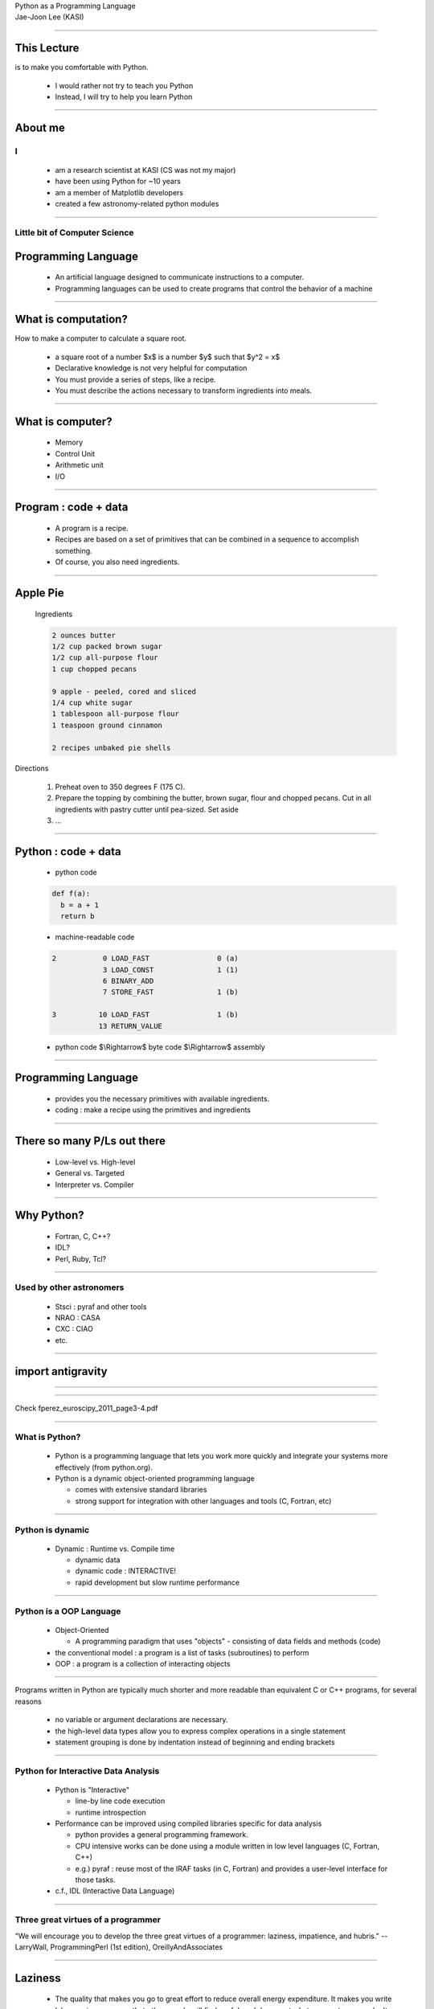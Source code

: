 .. raw:: html

   <link rel="stylesheet" href="../aux/jj.css" type="text/css">

.. raw:: html

   <script type="text/x-mathjax-config">
    MathJax.Hub.Config({
    extensions: ["tex2jax.js"],
    jax: ["input/TeX", "output/HTML-CSS"],
    tex2jax: {
       inlineMath: [ ['$','$'], ["\\(","\\)"] ],
       displayMath: [ ['$$','$$'], ["\\[","\\]"] ],
       processEscapes: true
    },
    "HTML-CSS": { availableFonts: ["TeX"] }
    });
   </script>
   <script type="text/javascript" src="http://cdn.mathjax.org/mathjax/latest/MathJax.js?config=TeX-AMS-MML_HTMLorMML"></script>

.. role:: tex(raw)
   :format: latex html

.. role:: strike
    :class: strike

.. role:: red
    :class: red

.. container:: centeredtitle

   Python as a Programming Language

.. container:: centeredauthor

   Jae-Joon Lee (KASI)

----

This Lecture
------------

is to make you comfortable with :red:`Python`.




 - I would rather not try to teach you Python



 - Instead, I will try to help you learn Python


----


About me
--------

I
=
   - am a research scientist at KASI (CS was not my major)
   - have been using Python for ~10 years
   - am a member of Matplotlib developers
   - created a few astronomy-related python modules



----

Little bit of Computer Science
==============================


Programming Language
--------------------

 - An artificial language designed to communicate instructions to a
   computer. 

 - Programming languages can be used to
   create programs that control the behavior of a machine

----

What is computation?
--------------------

How to make a computer to calculate a square root.

 - a square root of a number $x$ is a number $y$ such that $y^2 = x$

 - Declarative knowledge is not very helpful for computation

 - You must provide a series of steps, like a recipe.

 - You must describe the actions necessary to transform ingredients into meals.

----

What is computer?
-----------------

 - Memory

 - Control Unit

 - Arithmetic unit

 - I/O

.. container:: floatright

 .. image:: MIT_-_Intro_to_CompSci_and_Programming_-_lecture_1.png
    :width: 400

----

Program : code + data
---------------------


 - A program is a recipe.

 - Recipes are based on a set of primitives that can be combined in a
   sequence to accomplish something.  

 - Of course, you also need ingredients.

----

Apple Pie
---------

.. container:: leftside

  Ingredients

  .. code-block:: text

    2 ounces butter
    1/2 cup packed brown sugar
    1/2 cup all-purpose flour
    1 cup chopped pecans
     
    9 apple - peeled, cored and sliced
    1/4 cup white sugar
    1 tablespoon all-purpose flour
    1 teaspoon ground cinnamon
     
    2 recipes unbaked pie shells

 .. image:: 115074.jpg
    :width: 250
  

.. container:: rightside

 Directions

  1. Preheat oven to 350 degrees F (175 C).

  2. Prepare the topping by combining the butter, brown sugar, flour and chopped pecans. Cut in all ingredients with pastry cutter until pea-sized. Set aside

  3. ...

----

Python : code + data
--------------------

 - python code

 .. code-block:: python

    def f(a):
      b = a + 1
      return b

 - machine-readable code

 .. code-block:: text

     2           0 LOAD_FAST                0 (a)
                 3 LOAD_CONST               1 (1)
                 6 BINARY_ADD          
                 7 STORE_FAST               1 (b)
    
     3          10 LOAD_FAST                1 (b)
                13 RETURN_VALUE        


 - python code $\\Rightarrow$ byte code $\\Rightarrow$ assembly

----

Programming Language
--------------------

 - provides you the necessary primitives with available ingredients.

 - coding : make a recipe using the primitives and ingredients

----

There so many P/Ls out there
----------------------------

 - Low-level vs. High-level

 - General vs. Targeted

 - Interpreter vs. Compiler


----

Why Python?
-----------

 - Fortran, C, C++?
 - IDL?
 - Perl, Ruby, Tcl?

----

Used by other astronomers
=========================

 - Stsci : pyraf and other tools
 - NRAO : CASA
 - CXC : CIAO
 - etc.

----

import antigravity
------------------

----

 .. image:: computing.jpg
    :width: 700


----

Check fperez_euroscipy_2011_page3-4.pdf

----

What is Python?
===============

 - Python is a programming language that lets
   you work more quickly and integrate your
   systems more effectively (from python.org).

 - Python is a dynamic object-oriented
   programming language
   
   - comes with extensive standard libraries

   - strong support for integration with other 
     languages and tools (C, Fortran, etc)

----

Python is dynamic
=================

 - Dynamic : Runtime vs. Compile time

   - dynamic data

   - dynamic code : INTERACTIVE!

   - rapid development but slow runtime performance

----

Python is a OOP Language
========================


 - Object-Oriented

   - A programming paradigm that uses
     "objects" - consisting of data fields and
     methods (code)

 - the conventional model : a program is a list
   of tasks (subroutines) to perform

 - OOP : a program is a collection of
   interacting objects

----


Programs written in Python are typically
:red:`much shorter` and :red:`more readable` than
equivalent C or C++ programs, for several
reasons

   - no variable or argument declarations are
     necessary.

   - the high-level data types allow you to
     express complex operations in a single
     statement

   - statement grouping is done by indentation
     instead of beginning and ending brackets

----

Python for Interactive Data Analysis
====================================


 - Python is "Interactive"

   - line-by line code execution

   - runtime introspection

 - Performance can be improved using compiled libraries specific
   for data analysis

   - python provides a general programming framework.

   - CPU intensive works can be done using a module written in
     low level languages (C, Fortran, C++)

   - e.g.) pyraf : reuse most of the IRAF tasks (in C, Fortran)
     and provides a user-level interface for those tasks.

 - c.f., IDL (Interactive Data Language)


----

Three great virtues of a programmer
===================================

"We will encourage you to develop the three great virtues of a programmer: :red:`laziness, impatience, and hubris`." -- LarryWall, ProgrammingPerl (1st edition), OreillyAndAssociates


----

Laziness
--------

   - The quality that makes you go to great effort to reduce overall
     energy expenditure. It makes you write labor-saving programs that
     other people will find useful, and document what you wrote so you
     don't have to answer so many questions about it. Hence, the first
     great virtue of a programmer. 

----

Impatience
----------

   - The anger you feel when the computer is being lazy. This makes
     you write programs that don't just react to your needs, but
     actually anticipate them. Or at least pretend to. Hence, the
     second great virtue of a programmer. 

----

Hubris
------

   - Excessive pride, the sort of thing Zeus zaps you for. Also the
     quality that makes you write (and maintain) programs that other
     people won't want to say bad things about. 

----


Primitives of Python
--------------------

 - Numbers (integers, floats, complex numbers), String, Boolean

 - operators : +, -, \*, /

 - Expressions
  
   - combination of operands and operators, etc.

   - something that can be evaluated as a value


----

Data Types
----------

a classification identifying one of various types of data, such as
floating-point, integer, or Boolean, that determines

   - the meaning of the data
   - the possible values for that type
   - the operations that can be done on values of that type
   - the way values of that type can be stored

Formally, a type can be defined as "any property of a programme we can
determine without executing the program".


----

Types in Python
---------------

 - Numbers
  
   - integers

   - floats

   - complex numbers

 - String

 - Boolean : True, False

----

Operators
---------

 - arithmetic operators : +, -, \*, /, %, \*\*, // (floor division)

 - boolean operators : and, or, not

 - binary bitwise operators : &, \|, ^ (exclusive or)

   - 3 and 4 

   - 3 & 4

 - comparisons : <, >, ==, >=, <=, <>, !=

 - shifting : <<, >>


----

operator precedents
-------------------

  when in doubt, use parentheses.

----

How to create a value of a given type?
--------------------------------------

 - integer

   - 1, 2, 3

   - int("3"), int(3.5)

 - float

   - 3.4, 2.1e4

   - float("3.4"), float(3)

----

 - string

   - "abc", 'abc'

   - str(3)

 - bool

   - True, False

   - bool("a"), bool(3)

----

Type System
-----------


 - comparison between different types are allowed

   - "3" < 3 : True or False ?

 - Python only provide weak type checking

 - make sure you are using a correct type

 - use type conversion if necessary

----

Assignment
----------

 - Assignment in Python is a name binding

   - a = 3

   - b = a

 - no variable (type) declarations are necessary

 - A variable can be used anywhere legal to use a value

 - A variable inherits its type from the associated value

It is recommended that you do not change types associated with a name arbitrarily.

----

Expression
----------

 - value

 - variable

 - expression + expression

 - expression or expression

 - ...

----

Statements
----------

- Statements : legal commands that python can interpret

- A python program is a list of statements.


 .. code-block:: python

    2
    a = 3
    b = a + 2
    print b

- An expressions is a statement, but not vice versa.

----

Branching
---------

Change order of instructions based on some test

- Conditional statements

 .. code-block:: python

    a = 5
    remainder = a % 2
     
    if remainder == 1:
        print "odd"
    else:
        print "even"

----

IF statement
------------

What happen if we use integer for a test?

  .. code-block:: python

    a = 5
    remainder = a % 2
     
    if remainder:
        print "odd"
    else:
        print "even"

- expression is converted to boolean value

  - bool(0), bool(0.), bool("") $\\rightarrow$ False

From the Python Language Reference,

  .. code-block:: text

     if_stmt ::=  "if" expression ":" suite
             ( "elif" expression ":" suite )*
             ["else" ":" suite]

- You can not use a statement for a test (only expressions are allowed).

----

Blocks
------

- colon(":") : beginning of a new statement block

- statement grouping is done by indentation

- a block ends when indentation changes (dedented)


 .. code-block:: python

    if a:
        b = a * 2
        c = b + 1

From the Python Language Reference,

  .. code-block:: text

     if_stmt ::=  "if" expression ":" suite
             ( "elif" expression ":" suite )*
             ["else" ":" suite]

     suite  ::=  stmt_list NEWLINE | NEWLINE INDENT statement+ DEDENT


----


 .. code-block:: python

    if a == 1:
        do_somthing
    elif a == 2:
        do_somthing
    elif a == 3: do_somthing
    elif a == 4:
        do_somthing
    else:
        do_somthing_else


----

H/W
---

1. Watch lecture 2 of the MIT course.

2. Read chapter 3 of python Tutorial.




